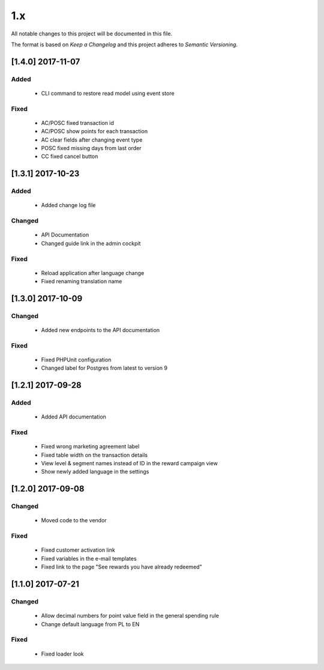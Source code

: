 1.x
===

All notable changes to this project will be documented in this file.

The format is based on `Keep a Changelog` and this project adheres to `Semantic Versioning`.

[1.4.0] 2017-11-07
------------------

Added
^^^^^
 - CLI command to restore read model using event store

Fixed
^^^^^
 - AC/POSC fixed transaction id
 - AC/POSC show points for each transaction
 - AC clear fields after changing event type
 - POSC fixed missing days from last order
 - CC fixed cancel button

[1.3.1] 2017-10-23
------------------

Added
^^^^^
 - Added change log file

Changed
^^^^^^^
 - API Documentation
 - Changed guide link in the admin cockpit

Fixed
^^^^^
 - Reload application after language change
 - Fixed renaming translation name

[1.3.0] 2017-10-09
------------------
Changed
^^^^^^^
 - Added new endpoints to the API documentation

Fixed
^^^^^
 - Fixed PHPUnit configuration
 - Changed label for Postgres from latest to version 9

[1.2.1] 2017-09-28
------------------

Added
^^^^^
 - Added API documentation

Fixed
^^^^^
 - Fixed wrong marketing agreement label
 - Fixed table width on the transaction details
 - View level & segment names instead of ID in the reward campaign view
 - Show newly added language in the settings

[1.2.0] 2017-09-08
------------------

Changed
^^^^^^^
 - Moved code to the vendor

Fixed
^^^^^
 - Fixed customer activation link
 - Fixed variables in the e-mail templates
 - Fixed link to the page "See rewards you have already redeemed"

[1.1.0] 2017-07-21
------------------

Changed
^^^^^^^
 - Allow decimal numbers for point value field in the general spending rule
 - Change default language from PL to EN

Fixed
^^^^^
 - Fixed loader look

.. _`Keep a Changelog`: http://keepachangelog.com/en/1.0.0/
.. _`Semantic Versioning`: http://semver.org/spec/v2.0.0.html
